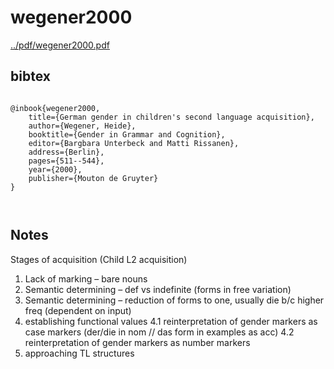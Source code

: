 * wegener2000


[[../pdf/wegener2000.pdf]]


** bibtex

#+NAME: <bibtex>
#+BEGIN_SRC

@inbook{wegener2000,
    title={German gender in children's second language acquisition},
    author={Wegener, Heide},
	booktitle={Gender in Grammar and Cognition},
	editor={Bargbara Unterbeck and Matti Rissanen},
	address={Berlin},
    pages={511--544},
    year={2000},
    publisher={Mouton de Gruyter}
}


#+END_SRC




** Notes


Stages of acquisition (Child L2 acquisition)

1. Lack of marking -- bare nouns
2. Semantic determining -- def vs indefinite (forms in free variation)
3. Semantic determining -- reduction of forms to one, usually die b/c higher freq (dependent on input)
4. establishing functional values
    4.1 reinterpretation of gender markers as case markers
        (der/die in nom // das form in examples as acc)
    4.2 reinterpretation of gender markers as number markers
5. approaching TL structures
